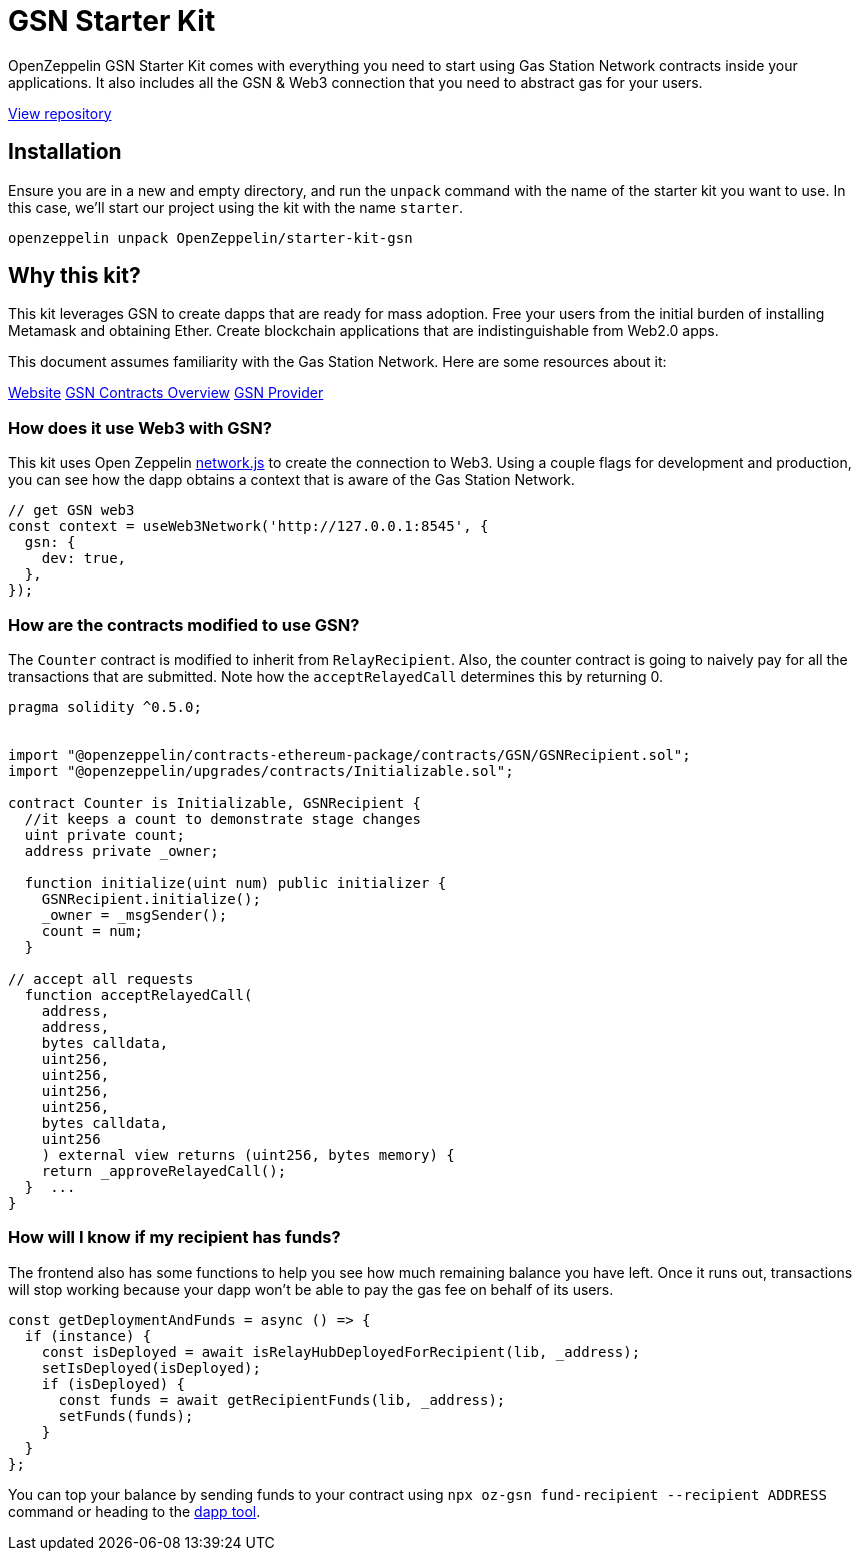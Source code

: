 = GSN Starter Kit

OpenZeppelin GSN Starter Kit comes with everything you need to start using Gas Station Network
contracts inside your applications. It also includes all the GSN & Web3
connection that you need to abstract gas for your users.

https://github.com/OpenZeppelin/starter-kit-gsn[View repository]

## Installation

Ensure you are in a new and empty directory, and run the `unpack` command with the name of the
starter kit you want to use. In this case, we'll start our project using the kit with the name `starter`.

``
openzeppelin unpack OpenZeppelin/starter-kit-gsn
``

## Why this kit?

This kit leverages GSN to create dapps that are ready for mass adoption. Free your users from
the initial burden of installing Metamask and obtaining Ether. Create blockchain applications
that are indistinguishable from Web2.0 apps.

This document assumes familiarity with the Gas Station Network. Here are some resources about it:

https://gsn.openzeppelin.com/[Website]
https://docs.openzeppelin.com/contracts/2.x/gsn[GSN Contracts Overview]
https://github.com/OpenZeppelin/openzeppelin-gsn-provider[GSN Provider]

### How does it use Web3 with GSN?
This kit uses Open Zeppelin https://github.com/OpenZeppelin/openzeppelin-network.js[network.js] to create the connection to Web3. Using a couple
flags for development and production, you can see how the dapp obtains a context that is aware of the Gas Station Network.

[source,solidity]
----
// get GSN web3
const context = useWeb3Network('http://127.0.0.1:8545', {
  gsn: {
    dev: true,
  },
});
----

### How are the contracts modified to use GSN?

The `Counter` contract is modified to inherit from `RelayRecipient`.
Also, the counter contract is going to naively pay for all the transactions that are submitted.
Note how the `acceptRelayedCall` determines this by returning 0.

[source,solidity]
----
pragma solidity ^0.5.0;


import "@openzeppelin/contracts-ethereum-package/contracts/GSN/GSNRecipient.sol";
import "@openzeppelin/upgrades/contracts/Initializable.sol";

contract Counter is Initializable, GSNRecipient {
  //it keeps a count to demonstrate stage changes
  uint private count;
  address private _owner;

  function initialize(uint num) public initializer {
    GSNRecipient.initialize();
    _owner = _msgSender();
    count = num;
  }

// accept all requests
  function acceptRelayedCall(
    address,
    address,
    bytes calldata,
    uint256,
    uint256,
    uint256,
    uint256,
    bytes calldata,
    uint256
    ) external view returns (uint256, bytes memory) {
    return _approveRelayedCall();
  }  ...
}
----

### How will I know if my recipient has funds?

The frontend also has some functions to help you see how much remaining balance you have left.
Once it runs out, transactions will stop working because your dapp won't be able to pay the gas fee
on behalf of its users.

[source,solidity]
----
const getDeploymentAndFunds = async () => {
  if (instance) {
    const isDeployed = await isRelayHubDeployedForRecipient(lib, _address);
    setIsDeployed(isDeployed);
    if (isDeployed) {
      const funds = await getRecipientFunds(lib, _address);
      setFunds(funds);
    }
  }
};
----

You can top your balance by sending funds to your contract using `npx oz-gsn fund-recipient --recipient ADDRESS` command or heading to the https://gsn.openzeppelin.com/recipients[dapp tool].
